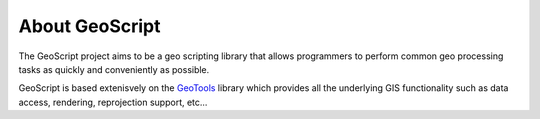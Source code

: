 .. _about:

About GeoScript
===============

The GeoScript project aims to be a geo scripting library that allows programmers to perform common geo processing tasks as quickly and conveniently as possible.

GeoScript is based extenisvely on the `GeoTools <http://geotools.org>`_ library which provides all the underlying GIS functionality such as data access, rendering, reprojection support, etc...


